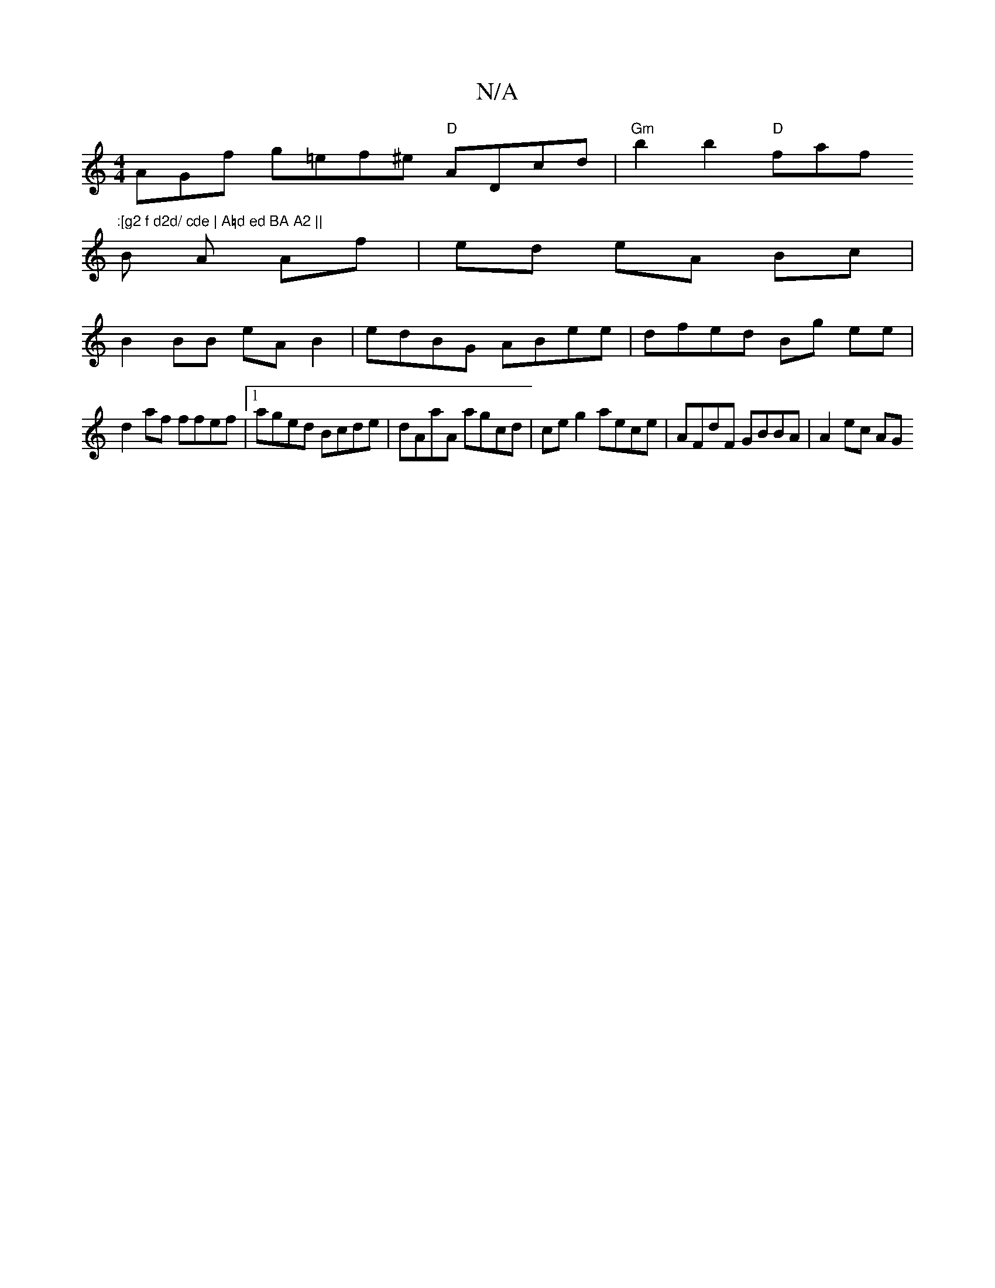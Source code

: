 X:1
T:N/A
M:4/4
R:N/A
K:Cmajor
A}Gf g=ef^e "D"ADcd | "Gm"b2b2 "D"faf":[g2 f d2d/ cde | A=d ed BA A2 ||
B A Af | ed eA Bc |
B2 BB eA B2 | edBG ABee | dfed Bg ee |
d2af ffef |1 aged Bcde | dAaA agcd | ce g2 aece | AFdF GBBA | A2ec AG